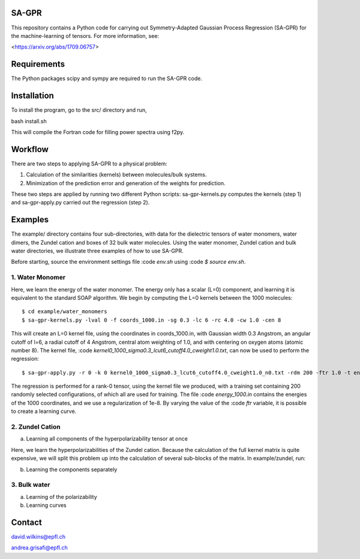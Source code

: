 SA-GPR
======

This repository contains a Python code for carrying out Symmetry-Adapted Gaussian Process Regression (SA-GPR) for the machine-learning of tensors. For more information, see:

<https://arxiv.org/abs/1709.06757>

Requirements
============

The Python packages scipy and sympy are required to run the SA-GPR code.

Installation
============

To install the program, go to the src/ directory and run,

bash install.sh

This will compile the Fortran code for filling power spectra using f2py.

Workflow
========

There are two steps to applying SA-GPR to a physical problem:

1. Calculation of the similarities (kernels) between molecules/bulk systems.
2. Minimization of the prediction error and generation of the weights for prediction.

These two steps are applied by running two different Python scripts: sa-gpr-kernels.py computes the kernels (step 1) and sa-gpr-apply.py carried out the regression (step 2).

Examples
========

The example/ directory contains four sub-directories, with data for the dielectric tensors of water monomers, water dimers, the Zundel cation and boxes of 32 bulk water molecules. Using the water monomer, Zundel cation and bulk water directories, we illustrate three examples of how to use SA-GPR.

Before starting, source the environment settings file :code `env.sh` using :code `$ source env.sh`.

1. Water Monomer
----------------

Here, we learn the energy of the water monomer. The energy only has a scalar (L=0) component, and learning it is equivalent to the standard SOAP algorithm. We begin by computing the L=0 kernels between the 1000 molecules:

::

  $ cd example/water_monomers
  $ sa-gpr-kernels.py -lval 0 -f coords_1000.in -sg 0.3 -lc 6 -rc 4.0 -cw 1.0 -cen 8

This will create an L=0 kernel file, using the coordinates in coords_1000.in, with Gaussian width 0.3 Angstrom, an angular cutoff of l=6, a radial cutoff of 4 Angstrom, central atom weighting of 1.0, and with centering on oxygen atoms (atomic number 8). The kernel file, :code `kernel0_1000_sigma0.3_lcut6_cutoff4.0_cweight1.0.txt`, can now be used to perform the regression:

::

  $ sa-gpr-apply.py -r 0 -k 0 kernel0_1000_sigma0.3_lcut6_cutoff4.0_cweight1.0_n0.txt -rdm 200 -ftr 1.0 -t energy_1000.in -lm 0 1e-8

The regression is performed for a rank-0 tensor, using the kernel file we produced, with a training set containing 200 randomly selected configurations, of which all are used for training. The file :code `energy_1000.in` contains the energies of the 1000 coordinates, and we use a regularization of 1e-8. By varying the value of the :code `ftr` variable, it is possible to create a learning curve.

2. Zundel Cation
----------------

(a) Learning all components of the hyperpolarizability tensor at once

Here, we learn the hyperpolarizabilities of the Zundel cation. Because the calculation of the full kernel matrix is quite expensive, we will split this problem up into the calculation of several sub-blocks of the matrix. In example/zundel, run:

(b) Learning the components separately

3. Bulk water
-------------

(a) Learning of the polarizability

(b) Learning curves

Contact
=======

david.wilkins@epfl.ch

andrea.grisafi@epfl.ch
